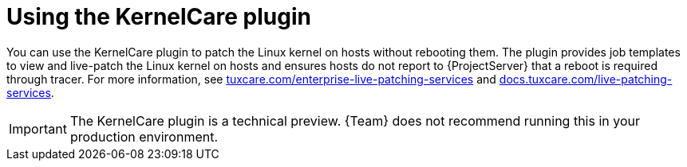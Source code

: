 :_mod-docs-content-type: CONCEPT

[id="Using_the_KernelCare_plugin_{context}"]
= Using the KernelCare plugin

You can use the KernelCare plugin to patch the Linux kernel on hosts without rebooting them.
The plugin provides job templates to view and live-patch the Linux kernel on hosts and ensures hosts do not report to {ProjectServer} that a reboot is required through tracer.
For more information, see https://tuxcare.com/enterprise-live-patching-services/[tuxcare.com/enterprise-live-patching-services] and https://docs.tuxcare.com/live-patching-services/[docs.tuxcare.com/live-patching-services].

[IMPORTANT]
====
The KernelCare plugin is a technical preview.
{Team} does not recommend running this in your production environment.
====
